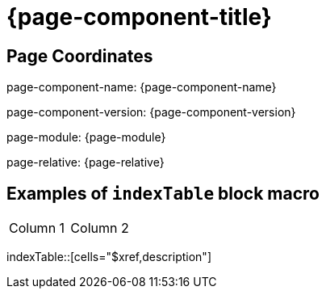 = {page-component-title}

== Page Coordinates

page-component-name: {page-component-name}

page-component-version: {page-component-version}

page-module: {page-module}

page-relative: {page-relative}


== Examples of `indexTable` block macro

[cols="1,1"]
|===
|Column 1
|Column 2
|===
indexTable::[cells="$xref,description"]
